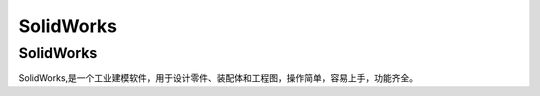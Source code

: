 SolidWorks
==============

SolidWorks
-----------
SolidWorks,是一个工业建模软件，用于设计零件、装配体和工程图，操作简单，容易上手，功能齐全。